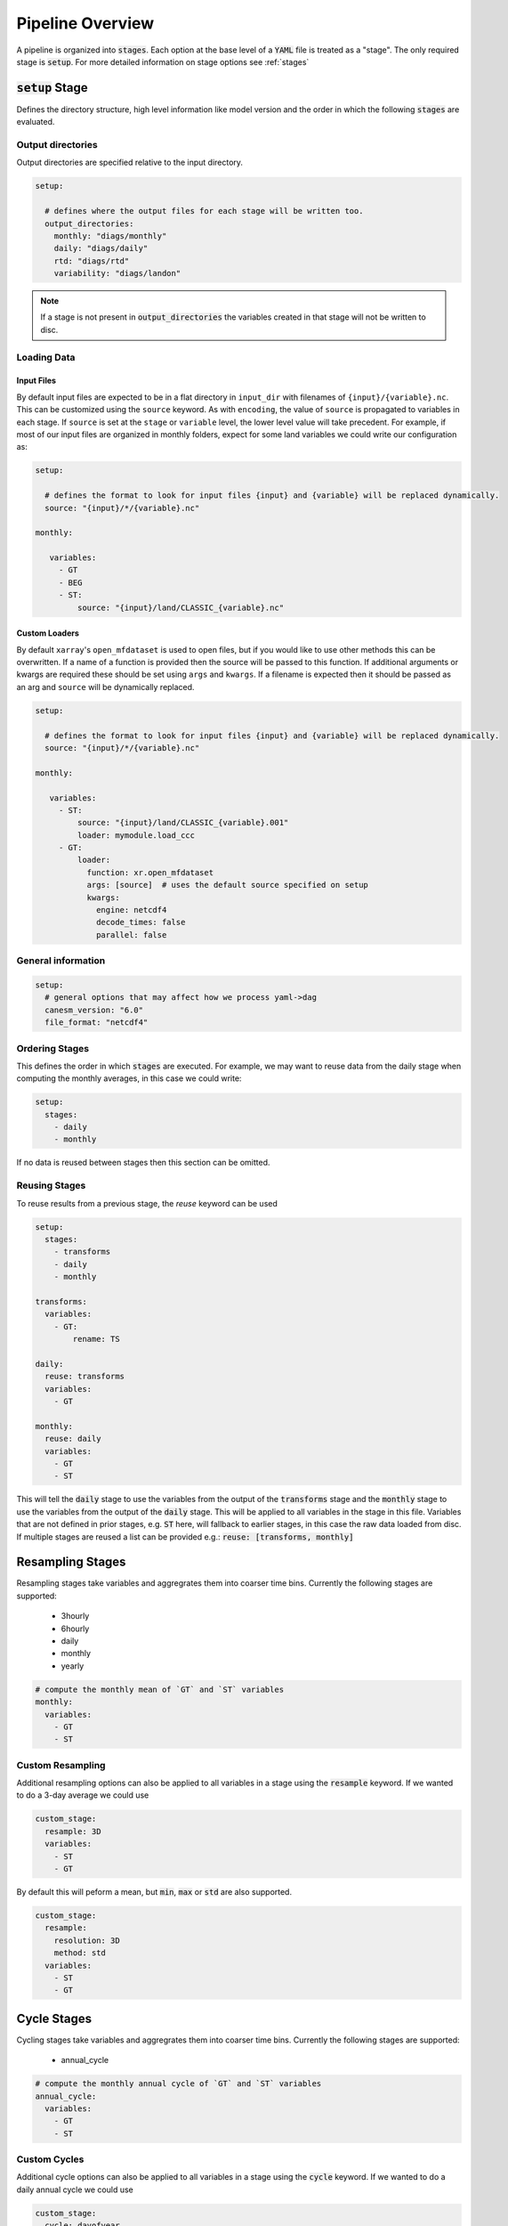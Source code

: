 .. pipelines


Pipeline Overview
-----------------

A pipeline is organized into :code:`stages`. Each option at the base 
level of a :code:`YAML` file is treated as a "stage". The only required 
stage is :code:`setup`. For more detailed information on stage options 
see :ref:`stages`


:code:`setup` Stage
*******************
Defines the directory structure, high level information like model version 
and the order in which the following :code:`stages` are evaluated.


Output directories
^^^^^^^^^^^^^^^^^^

Output directories are specified relative to the input directory.

.. code-block:: YAML

    setup:

      # defines where the output files for each stage will be written too.
      output_directories:
        monthly: "diags/monthly"
        daily: "diags/daily"
        rtd: "diags/rtd"
        variability: "diags/landon"



.. note::

   If a stage is not present in :code:`output_directories` the variables created in that stage will not be written to disc.


Loading Data
^^^^^^^^^^^^

Input Files
"""""""""""
By default input files are expected to be in a flat directory in ``input_dir`` with filenames of ``{input}/{variable}.nc``. 
This can be customized using the ``source`` keyword. As with ``encoding``, the value of ``source`` is propagated to variables in each stage.
If ``source`` is set at the ``stage`` or ``variable`` level, the lower level value will take precedent.
For example, if most of our input files are organized in monthly folders, expect for some land variables we could write our configuration as:

.. code-block:: YAML

    setup:

      # defines the format to look for input files {input} and {variable} will be replaced dynamically.
      source: "{input}/*/{variable}.nc"

    monthly:

       variables:
         - GT
         - BEG
         - ST:
             source: "{input}/land/CLASSIC_{variable}.nc"


Custom Loaders
""""""""""""""
By default ``xarray``'s ``open_mfdataset`` is used to open files, but if you would like to use other methods this can be overwritten. 
If a name of a function is provided then the source will be passed to this function. If additional arguments or kwargs are required 
these should be set using ``args`` and ``kwargs``. If a filename is expected then it should be passed as an arg and ``source`` will 
be dynamically replaced.

.. code-block:: YAML

    setup:

      # defines the format to look for input files {input} and {variable} will be replaced dynamically.
      source: "{input}/*/{variable}.nc"

    monthly:

       variables:
         - ST:
             source: "{input}/land/CLASSIC_{variable}.001"
             loader: mymodule.load_ccc
         - GT: 
             loader:
               function: xr.open_mfdataset
               args: [source]  # uses the default source specified on setup
               kwargs:
                 engine: netcdf4
                 decode_times: false
                 parallel: false


General information
^^^^^^^^^^^^^^^^^^^

.. code-block:: YAML

    setup:
      # general options that may affect how we process yaml->dag
      canesm_version: "6.0"
      file_format: "netcdf4"


Ordering Stages
^^^^^^^^^^^^^^^
This defines the order in which :code:`stages` are executed. For example, we may want to reuse data from the daily stage when
computing the monthly averages, in this case we could write:

.. code-block:: YAML

    setup:
      stages:
        - daily
        - monthly


If no data is reused between stages then this section can be omitted.


Reusing Stages
^^^^^^^^^^^^^^
To reuse results from a previous stage, the `reuse` keyword can be used

.. code-block:: YAML

    setup:
      stages:
        - transforms
        - daily
        - monthly

    transforms:
      variables:
        - GT:
            rename: TS

    daily:
      reuse: transforms
      variables:
        - GT

    monthly:
      reuse: daily
      variables:
        - GT
        - ST


This will tell the :code:`daily` stage to use the variables from the output of 
the :code:`transforms` stage and the :code:`monthly` stage to use the variables from 
the output of the :code:`daily` stage. This will be applied to all variables in 
the stage in this file. Variables that are not defined in prior stages, e.g. :code:`ST` here,
will fallback to earlier stages, in this case the raw data loaded from disc. If multiple stages
are reused a list can be provided e.g.: :code:`reuse: [transforms, monthly]`


Resampling Stages
*****************

Resampling stages take variables and aggregrates them into coarser time bins. Currently the following stages are supported:

 - 3hourly
 - 6hourly
 - daily
 - monthly
 - yearly


.. code-block:: YAML
    
    # compute the monthly mean of `GT` and `ST` variables
    monthly:
      variables:
        - GT
        - ST


Custom Resampling
^^^^^^^^^^^^^^^^^

Additional resampling options can also be applied to all variables in a stage using the :code:`resample` keyword.
If we wanted to do a 3-day average we could use

.. code-block:: YAML

    custom_stage:
      resample: 3D
      variables:
        - ST
        - GT

By default this will peform a mean, but :code:`min`, :code:`max` or :code:`std` are also supported.

.. code-block:: YAML

    custom_stage:
      resample:
        resolution: 3D
        method: std
      variables:
        - ST
        - GT


Cycle Stages
************

Cycling stages take variables and aggregrates them into coarser time bins. Currently the following stages are supported:

 - annual_cycle


.. code-block:: YAML

    # compute the monthly annual cycle of `GT` and `ST` variables
    annual_cycle:
      variables:
        - GT
        - ST


Custom Cycles
^^^^^^^^^^^^^

Additional cycle options can also be applied to all variables in a stage using the :code:`cycle` keyword.
If we wanted to do a daily annual cycle we could use

.. code-block:: YAML

    custom_stage:
      cycle: dayofyear
      variables:
        - ST
        - GT

By default this will peform a mean, but :code:`min`, :code:`max` or :code:`std` are also supported.

.. code-block:: YAML

    custom_stage:
      cycle:
        group: dayofyear
        method: std
      variables:
        - ST
        - GT


:code:`rtd` Stage
*****************
A default RTD stage that converts variables to yearly global average values.

.. code-block:: YAML

    # compute the global, annual mean of `GT` and `ST` variables
    rtd:
      variables:
        - GT
        - ST


Custom Stages
*************
Users can create their own stages. These do not perform any operations by default except saving the ouptut to a file.
Instead, users can provide function names, arguments and keyword arguments that are constructed into a :code:`DAG`. 
Most parameters are optional, but in the complete form:

.. code-block:: YAML

    # compute monthly standard deviation of the `GT` variable
    variability:
      variables:
        - GT:
            dag:
              dag:
                - name: resampled
                  function: xr.self.resample
                  args: [GT]
                  kwargs:
                    time: MS
                - name: monthly_std
                  function: xr.self.std
                  args: [resampled]
              output: monthly_std


If you would like to call your own functions in a pipeline, see :ref:`custom_functions`.


NetCDF4 Encoding
****************

If you want to write the netcdf files using a particular encoding this can be done at the variable, stage or 
setup level, depending on the scope you would like it to apply. In the example below we specify the default encoding
as :code:`float32` with a :code:`_FillValue` of :code:`1.0e20`. Unless otherwise specified variables will be written
with this encoding (e.g. the daily :code:`ST` variable). The :code:`monthly` stage 
overwrites this and sets a new default, so the monthly variables (e.g. :code:`ST`) will have this encoding. Lastly, if we want a
specific encoding for the monthly, variable, :code:`GT` we can set this at the variable level.

.. code-block:: YAML

    setup:
      ...
      encoding:
        dtype: float32
        _FillValue: 1.0E+20  # note yaml format requires both a "." and a "+" to be read as a float

    monthly:
      reuse: daily
      encoding:
        dtype: float64
        _FillValue: -999
      variables:
        - ST
        - GT:
            encoding: 
              dtype: float64
              _FillValue: 1.0E+20

    daily:
      variables:
        - ST


Variable Attributes
*******************

By default, the output variables are assigned a `long_name` and `units` attribute. You can specify the desired values
by listing them in the YAML configuration; otherwise, they will be listed as "N/A". Additional attributes can also be listed
under the `metadata` key. The minimum and maximum values in the data array can also be added as an attribute by adding
the keys `min/max: True`.

.. code-block:: YAML

    setup:
      ...

    monthly:
      reuse: daily
      variables:
        - GT:
            metadata:
              long_name: "Monthly mean ground temperature aggregated over all tiles"
              units: "K"
              min: True
              max: True
              project: CMIP
